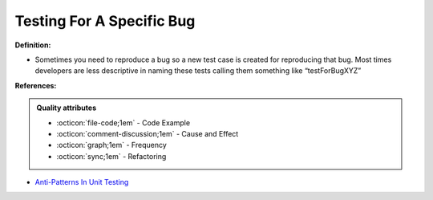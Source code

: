 Testing For A Specific Bug
^^^^^
**Definition:**

* Sometimes you need to reproduce a bug so a new test case is created for reproducing that bug. Most times developers are less descriptive in naming these tests calling them something like “testForBugXYZ”


**References:**

.. admonition:: Quality attributes

    * :octicon:`file-code;1em` -  Code Example
    * :octicon:`comment-discussion;1em` -  Cause and Effect
    * :octicon:`graph;1em` -  Frequency
    * :octicon:`sync;1em` -  Refactoring

* `Anti-Patterns In Unit Testing <https://completedeveloperpodcast.com/anti-patterns-in-unit-testing/>`_
